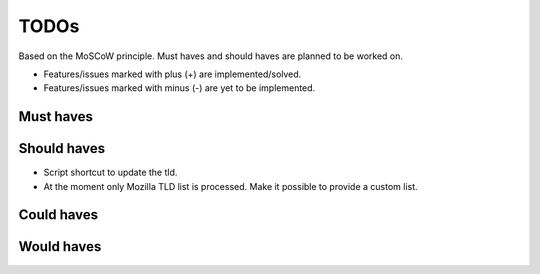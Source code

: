 ===============================================
TODOs
===============================================
Based on the MoSCoW principle. Must haves and should haves are planned to
be worked on.

* Features/issues marked with plus (+) are implemented/solved.
* Features/issues marked with minus (-) are yet to be implemented.

Must haves
===============================================

Should haves
===============================================
- Script shortcut to update the tld.
- At the moment only Mozilla TLD list is processed. Make it possible
  to provide a custom list.

Could haves
===============================================

Would haves
===============================================
